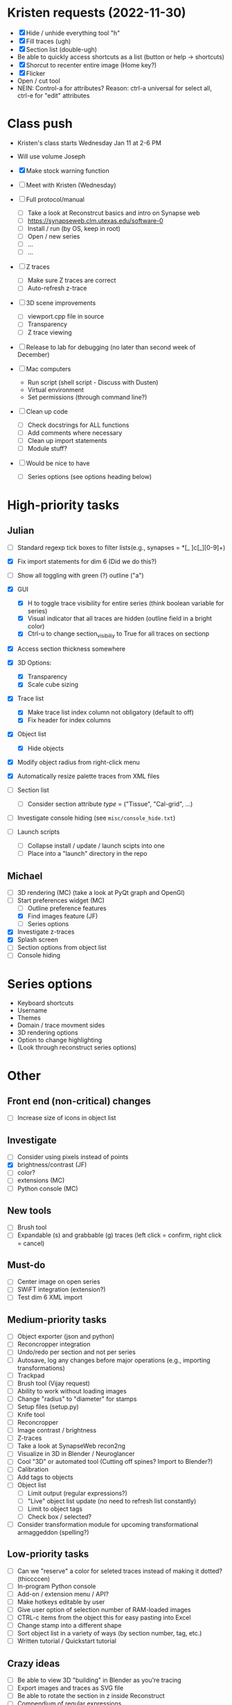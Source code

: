* Kristen requests (2022-11-30)

- [X] Hide / unhide everything tool "h"
- [X] Fill traces (ugh)
- [X] Section list (double-ugh)
- Be able to quickly access shortcuts as a list (button or help -> shortcuts)
- [X] Shorcut to recenter entire image (Home key?)
- [X] Flicker
- Open / cut tool
- NEIN: Control-a for attributes? Reason: ctrl-a universal for select all, ctrl-e for "edit" attributes
  
* Class push

- Kristen's class starts Wednesday Jan 11 at 2-6 PM

- Will use volume Joseph

- [X] Make stock warning function

- [ ] Meet with Kristen (Wednesday)
     
- [ ] Full protocol/manual
   - [ ] Take a look at Reconstrcut basics and intro on Synapse web
   - [ ] https://synapseweb.clm.utexas.edu/software-0
   - [ ] Install / run (by OS, keep in root)
   - [ ] Open / new series
   - [ ] ...
   - [ ] ...

- [ ] Z traces
   - [ ] Make sure Z traces are correct
   - [ ] Auto-refresh z-trace

- [ ] 3D scene improvements
   - [ ] viewport.cpp file in source
   - [ ] Transparency
   - [ ] Z trace viewing

- [ ] Release to lab for debugging (no later than second week of December)

- [-] Mac computers
   - Run script (shell script - Discuss with Dusten)
   - Virtual environment
   - Set permissions (through command line?)

- [ ] Clean up code
   - [ ] Check docstrings for ALL functions
   - [ ] Add comments where necessary
   - [ ] Clean up import statements
   - [ ] Module stuff?

- [ ] Would be nice to have
   - [ ] Series options (see options heading below)
      
* High-priority tasks
** Julian

- [ ] Standard regexp tick boxes to filter lists(e.g., synapses = *[_ ]c[_][0-9]+)

- [X] Fix import statements for dim 6 (Did we do this?)

- [ ] Show all toggling with green (?) outline ("a")

- [X] GUI
   - [X] H to toggle trace visibility for entire series (think boolean variable for series)
   - [X] Visual indicator that all traces are hidden (outline field in a bright color)
   - [X] Ctrl-u to change section_visibiliy to True for all traces on sectionp

- [X] Access section thickness somewhere

- [X] 3D Options:
   - [X] Transparency
   - [X] Scale cube sizing

- [X] Trace list
   - [X] Make trace list index column not obligatory (default to off)
   - [X] Fix header for index columns
     
- [X] Object list
   - [X] Hide objects 

- [X] Modify object radius from right-click menu
- [X] Automatically resize palette traces from XML files

- [ ] Section list
   - [ ] Consider section attribute /type/ = ("Tissue", "Cal-grid", ...)

- [ ] Investigate console hiding (see =misc/console_hide.txt=)

- [ ] Launch scripts
   - [ ] Collapse install / update / launch scipts into one
   - [ ] Place into a "launch" directory in the repo
    
** Michael

- [ ] 3D rendering (MC) (take a look at PyQt graph and OpenGl)
- [-] Start preferences widget (MC)
   - [ ] Outline preference features
   - [X] Find images feature (JF)
   - [ ] Series options
- [X] Investigate z-traces
- [X] Splash screen
- [ ] Section options from object list
- [ ] Console hiding
  
* Series options

- Keyboard shortcuts
- Username
- Themes
- Domain / trace movment sides
- 3D rendering options
- Option to change highlighting
- (Look through reconstruct series options)
  
* Other
** Front end (non-critical) changes

- [ ] Increase size of icons in object list
  
** Investigate

- [ ] Consider using pixels instead of points
- [X] brightness/contrast (JF)
- [ ] color?
- [ ] extensions (MC)
- [ ] Python console (MC)

** New tools

- [ ] Brush tool
- [ ] Expandable (s) and grabbable (g) traces (left click = confirm, right click = cancel)

** Must-do

- [ ] Center image on open series
- [ ] SWiFT integration (extension?)
- [ ] Test dim 6 XML import

** Medium-priority tasks

- [ ] Object exporter (json and python)
- [ ] Reconcropper integration
- [ ] Undo/redo per section and not per series
- [ ] Autosave, log any changes before major operations (e.g., importing transformations)
- [ ] Trackpad
- [ ] Brush tool (Vijay request)
- [ ] Ability to work without loading images
- [ ] Change "radius" to "diameter" for stamps
- [ ] Setup files (setup.py)
- [ ] Knife tool
- [ ] Reconcropper
- [ ] Image contrast / brightness
- [ ] Z-traces
- [ ] Take a look at SynapseWeb recon2ng
- [ ] Visualize in 3D in Blender / Neuroglancer
- [ ] Cool "3D" or automated tool (Cutting off spines? Import to Blender?)
- [ ] Calibration
- [ ] Add tags to objects
- [ ] Object list
   - [ ] Limit output (regular expressions?)
   - [ ] "Live" object list update (no need to refresh list constantly)
   - [ ] Limit to object tags
   - [ ] Check box / selected?
- [ ] Consider transformation module for upcoming transformational armaggeddon (spelling?) 

** Low-priority tasks

- [ ] Can we "reserve" a color for seleted traces instead of making it dotted? (thiccccen)
- [ ] In-program Python console
- [ ] Add-on / extension menu / API?
- [ ] Make hotkeys editable by user
- [ ] Give user option of selection number of RAM-loaded images
- [ ] CTRL-c items from the object this for easy pasting into Excel
- [ ] Change stamp into a different shape
- [ ] Sort object list in a variety of ways (by section number, tag, etc.)
- [ ] Written tutorial / Quickstart tutorial

** Crazy ideas

- [ ] Be able to view 3D "building" in Blender as you're tracing
- [ ] Export images and traces as SVG file
- [ ] Be able to rotate the section in z inside Reconstruct
- [ ] Compendium of regular expressions

** Cute things
- Let user change black background color or to an image of their choosing
** Things to consider

- (Vijay) Saving points as .obj file / function to export to .obj
- (Vijay) Objects pointing to an obj file instead of sections
- 3D numpy arrays for autoseg
- Export to zarr?
- Boolean arrays to store object data
  
** Completed tasks

- [X] pyReconstruct to zarr exported (contours, images)
- [X] Meet with Vijay (Neuroglancer, automation?)
- [X] GUI module (QT for Python)
- [X] Images + field display
- [X] Image transformations
- [X] Pencil tool
- [X] Pointer / pan-zoom tool
- [X] Trace exteriors
- [X] Simple trace palette
- [X] Stamps
- [X] Click-tracing
- [X] Open line and pencil tracing
- [X] Correct merge tool
- [X] Ctrl+H to hide selected traces
- [X] Shift+H to toggle on/off hide all traces
- [X] Object list
   1) [X] Start / End
   2) [X] Count 
   3) [X] Flat area
   4) [X] Surface area? (Different algorithms?)
   5) [X] Volume
- [X] Section thickness
- [X] CTRL-s hotkey to save (Patrick request)
- [X] JSON -> XML -> JSON
- [X] Progress bars
- [X] Undo/ redo functions
- [X] Add dim 6 handling for xml import (NOT TESTED YET)
- [X] Find First function in obj list
- [X] Find Last function in obj list
- [X] Object list
   - [X] Round to 5 decimels (not sig figs)
   - [X] Edit object attributes by right clicking
   - [X] Add objects to object groups in attributes menu
   - [X] Export (under "list menu") as CSV
   - [X] Consider removing refesh
   - [X] Edit object list variables from the object list
   - [X] Add group variable column
   - [X] Add tags to all traces associated with an object (don't overwrite any existing tags)
   - [X] Add trial 3D render to object list
- [X] Select tool - only select object that are entirely surrounded by selection
- [X] Mouse palette
   - [X] Add keyboard shortcuts for tool (s for select, z for pan/zoom, etc.)
   - [X] Add keyboard shorts for trace buttons (1 for first, 2 for second, etc.)
   - [X] Ctrl-numbers to access trace button attributes from the field
   - [X] Fix pallet shortcuts on open series
   - [X] Fix stamp size and make default 0.1
- [X] Move traces in field
- [X] Field attribute menu
   - [X] Access by right clicking trace
- [X] Include trace list index in columns
- [X] Ctrl+C
- [X] Ctrl+X
- [X] Ctrl+V
- [X] Ctrl+B
- [X] Create contour class
- [X] Update object/contour/trace terminology throughout
- [X] Create/implement transform class
- [X] Remove trace names in JSON
- [X] Option to change username (default to =os.getlogin()=)
- [X] Trace history log
- [X] Fix trace tags on import ("imported-20221114")

